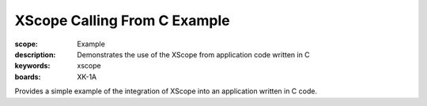 XScope Calling From C Example 
=============================

:scope: Example
:description: Demonstrates the use of the XScope from application code written in C
:keywords: xscope
:boards: XK-1A

Provides a simple example of the integration of XScope into an application written in C code.
